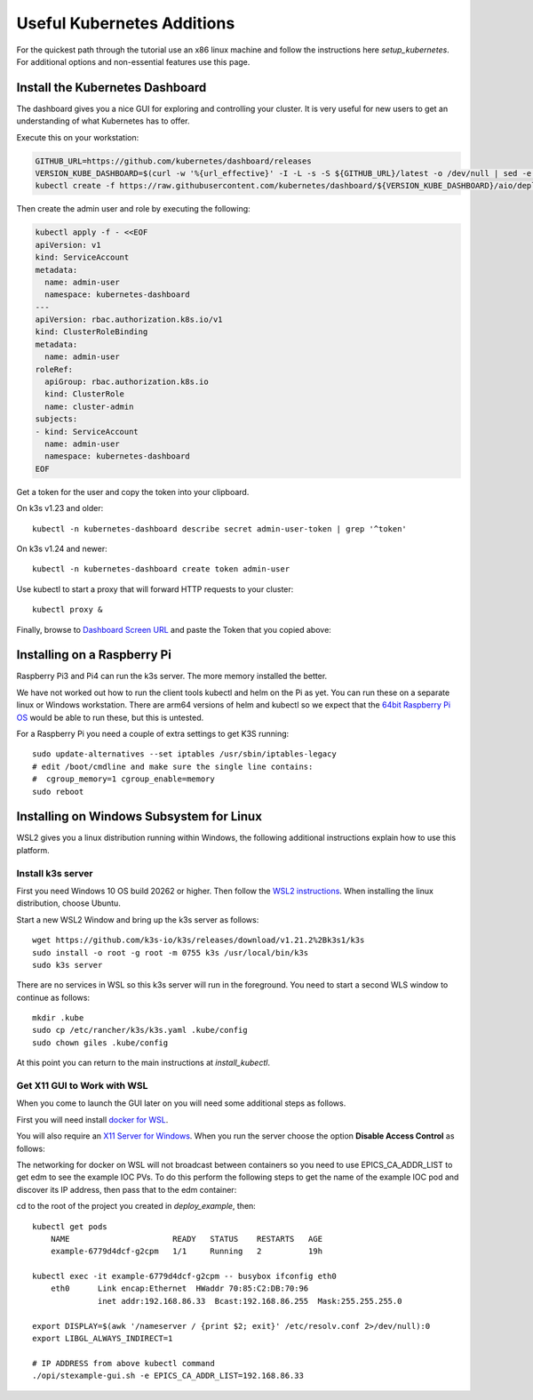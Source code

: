 
Useful Kubernetes Additions
===========================

For the quickest path through the tutorial use an x86 linux machine
and follow the instructions here `setup_kubernetes`. For additional
options and non-essential features use this page.

Install the Kubernetes Dashboard
--------------------------------

The dashboard gives you a nice GUI for exploring and controlling your cluster.
It is very useful for new users to get an understanding of what Kubernetes
has to offer.

Execute this on your workstation:

.. code-block:: bash

    GITHUB_URL=https://github.com/kubernetes/dashboard/releases
    VERSION_KUBE_DASHBOARD=$(curl -w '%{url_effective}' -I -L -s -S ${GITHUB_URL}/latest -o /dev/null | sed -e 's|.*/||')
    kubectl create -f https://raw.githubusercontent.com/kubernetes/dashboard/${VERSION_KUBE_DASHBOARD}/aio/deploy/recommended.yaml

Then create the admin user and role by executing the following:

.. code-block:: bash

    kubectl apply -f - <<EOF
    apiVersion: v1
    kind: ServiceAccount
    metadata:
      name: admin-user
      namespace: kubernetes-dashboard
    ---
    apiVersion: rbac.authorization.k8s.io/v1
    kind: ClusterRoleBinding
    metadata:
      name: admin-user
    roleRef:
      apiGroup: rbac.authorization.k8s.io
      kind: ClusterRole
      name: cluster-admin
    subjects:
    - kind: ServiceAccount
      name: admin-user
      namespace: kubernetes-dashboard
    EOF

Get a token for the user and copy the token into your clipboard.

On k3s v1.23 and older::

    kubectl -n kubernetes-dashboard describe secret admin-user-token | grep '^token'

On k3s v1.24 and newer::

    kubectl -n kubernetes-dashboard create token admin-user

Use kubectl to start a proxy that will forward HTTP requests to your cluster::

    kubectl proxy &

Finally, browse to `Dashboard Screen URL`_ and paste the Token that you copied above:

.. _Dashboard Screen URL: http://localhost:8001/api/v1/namespaces/kubernetes-dashboard/services/https:kubernetes-dashboard:/proxy/#/workloads?namespace=epics-iocs


.. _raspberry:

Installing on a Raspberry Pi
----------------------------

Raspberry Pi3 and Pi4 can run the k3s server. The more memory installed the
better.

We have not worked out how to run the client tools kubectl and helm on the Pi
as yet. You can run these on a separate linux or Windows workstation. There
are arm64 versions of helm and kubectl so we expect that the
`64bit Raspberry Pi OS`_ would be able to run these, but this is untested.

For a Raspberry Pi you need a couple of extra settings to get K3S running::

    sudo update-alternatives --set iptables /usr/sbin/iptables-legacy
    # edit /boot/cmdline and make sure the single line contains:
    #  cgroup_memory=1 cgroup_enable=memory
    sudo reboot

.. _64bit Raspberry Pi OS: https://www.raspberrypi.org/forums/viewtopic.php?t=275370

.. _wsl:

Installing on Windows Subsystem for Linux
-----------------------------------------

WSL2 gives you a linux distribution running within Windows, the following
additional instructions explain how to use this platform.

Install k3s server
~~~~~~~~~~~~~~~~~~

First you need Windows 10 OS build 20262 or higher.
Then follow the `WSL2 instructions`_.
When installing the linux distribution, choose Ubuntu.

Start a new WSL2 Window and bring up the k3s server as follows::

    wget https://github.com/k3s-io/k3s/releases/download/v1.21.2%2Bk3s1/k3s
    sudo install -o root -g root -m 0755 k3s /usr/local/bin/k3s
    sudo k3s server

There are no services in WSL so this k3s server will run in the foreground.
You need to start a second WLS window to continue as follows::

    mkdir .kube
    sudo cp /etc/rancher/k3s/k3s.yaml .kube/config
    sudo chown giles .kube/config

At this point you can return to the main instructions at `install_kubectl`.

Get X11 GUI to Work with WSL
~~~~~~~~~~~~~~~~~~~~~~~~~~~~

When you come to launch the GUI later on you will need some additional steps
as follows.

First you will need install `docker for WSL`_.

You will also require an `X11 Server for Windows`_. When you run the server
choose the option **Disable Access Control** as follows:

.. image:: ../images/vcxsrv.png
    :align: center

The networking for docker on WSL will not broadcast between containers so
you need to use EPICS_CA_ADDR_LIST to get edm to see the example IOC
PVs. To do this perform the following steps to get the name of the
example IOC pod and discover its IP address, then pass that to the
edm container:

cd to the root of the project you created in `deploy_example`, then::

    kubectl get pods
        NAME                      READY   STATUS    RESTARTS   AGE
        example-6779d4dcf-g2cpm   1/1     Running   2          19h

    kubectl exec -it example-6779d4dcf-g2cpm -- busybox ifconfig eth0
        eth0      Link encap:Ethernet  HWaddr 70:85:C2:DB:70:96
                  inet addr:192.168.86.33  Bcast:192.168.86.255  Mask:255.255.255.0

    export DISPLAY=$(awk '/nameserver / {print $2; exit}' /etc/resolv.conf 2>/dev/null):0
    export LIBGL_ALWAYS_INDIRECT=1

    # IP ADDRESS from above kubectl command
    ./opi/stexample-gui.sh -e EPICS_CA_ADDR_LIST=192.168.86.33


.. _WSL2 instructions: https://docs.microsoft.com/en-us/windows/wsl/install-win10
.. _docker for WSL: https://docs.docker.com/docker-for-windows/wsl/
.. _X11 Server for Windows: https://sourceforge.net/projects/vcxsrv/
